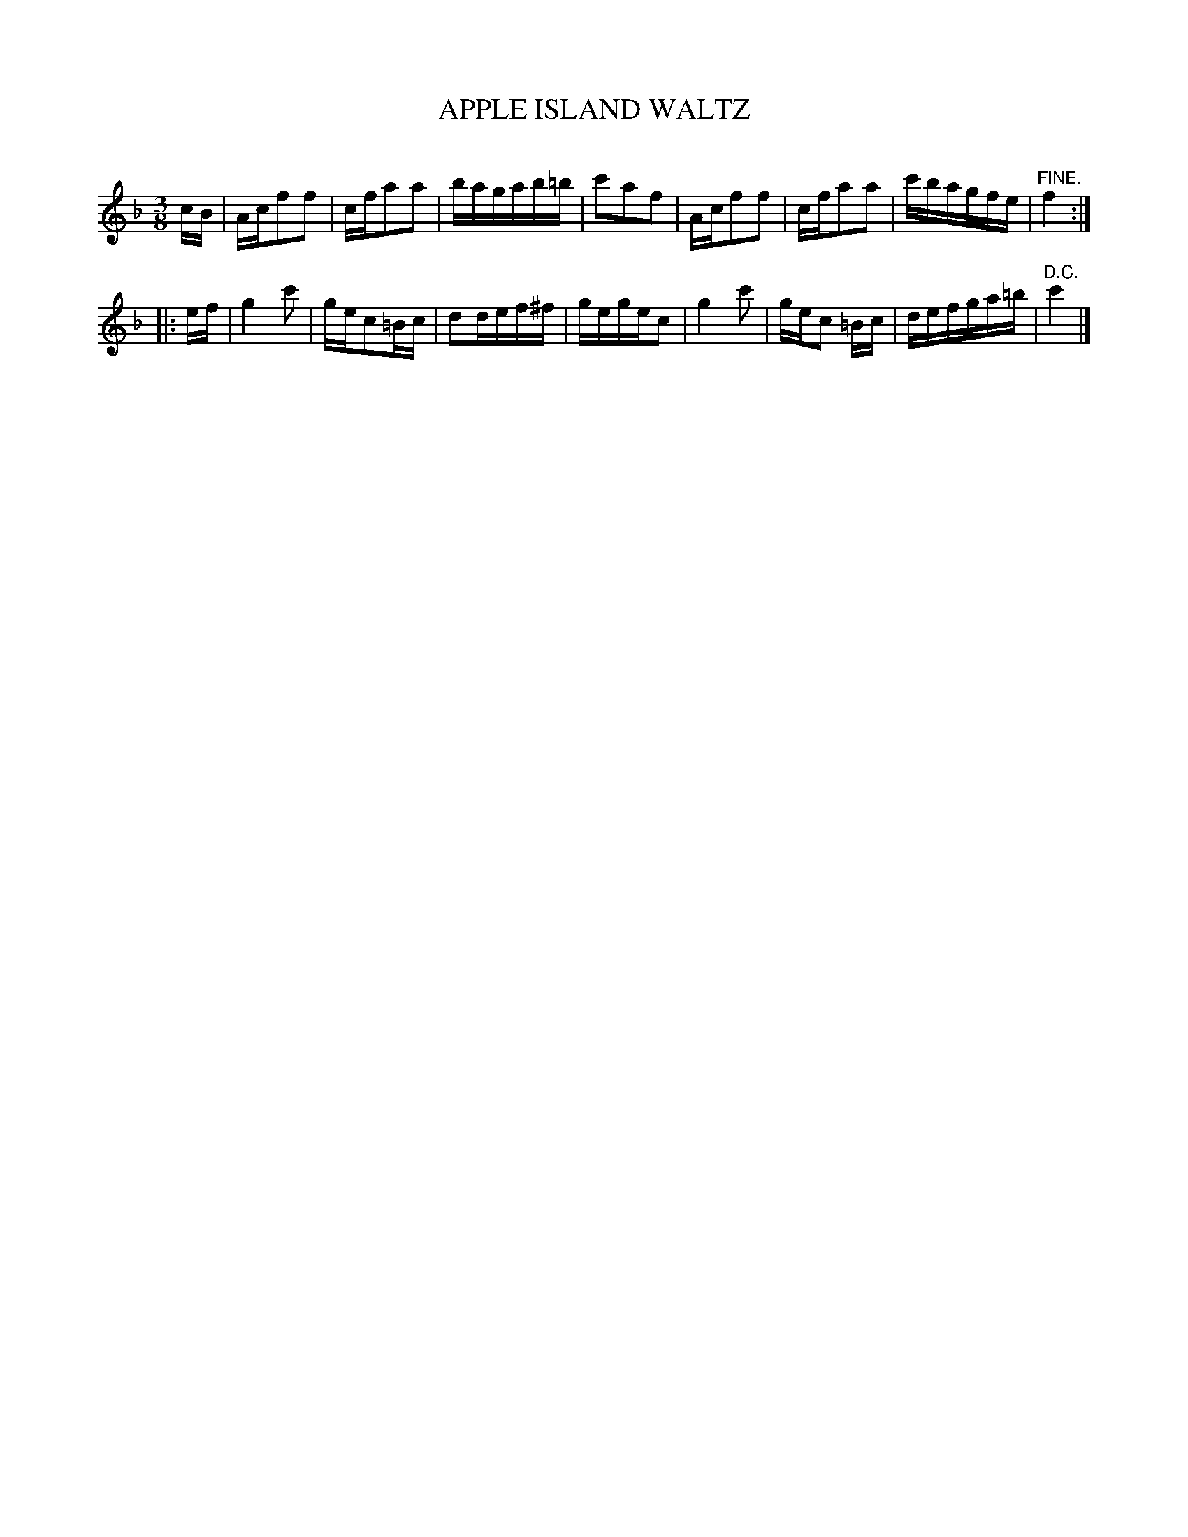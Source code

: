 X: 30163
T: APPLE ISLAND WALTZ
C:
%R: waltz
B: Elias Howe "The Musician's Companion" Part 3 1844 p.16 #3
S: http://imslp.org/wiki/The_Musician's_Companion_(Howe,_Elias)
S: https://archive.org/stream/firstthirdpartof03howe/#page/66/mode/1up
Z: 2016 John Chambers <jc:trillian.mit.edu>
M: 3/8
L: 1/16
K: F
% - - - - - - - - - - - - - - - - - - - - - - - - -
cB |\
Acf2f2 | cfa2a2 | bagab=b | c'2a2f2 |\
Acf2f2 | cfa2a2 | c'bagfe | "^FINE."f4 :|
|: ef |\
g4c'2 | gec2=Bc | d2def^f | gegec2 |\
g4c'2 | gec2 =Bc | defga=b | "^D.C."c'4 |]
% - - - - - - - - - - - - - - - - - - - - - - - - -
